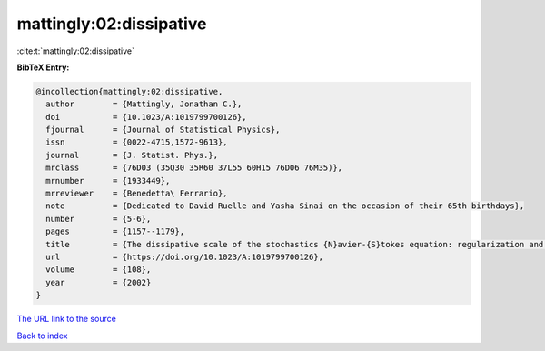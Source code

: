 mattingly:02:dissipative
========================

:cite:t:`mattingly:02:dissipative`

**BibTeX Entry:**

.. code-block:: bibtex

   @incollection{mattingly:02:dissipative,
     author        = {Mattingly, Jonathan C.},
     doi           = {10.1023/A:1019799700126},
     fjournal      = {Journal of Statistical Physics},
     issn          = {0022-4715,1572-9613},
     journal       = {J. Statist. Phys.},
     mrclass       = {76D03 (35Q30 35R60 37L55 60H15 76D06 76M35)},
     mrnumber      = {1933449},
     mrreviewer    = {Benedetta\ Ferrario},
     note          = {Dedicated to David Ruelle and Yasha Sinai on the occasion of their 65th birthdays},
     number        = {5-6},
     pages         = {1157--1179},
     title         = {The dissipative scale of the stochastics {N}avier-{S}tokes equation: regularization and analyticity},
     url           = {https://doi.org/10.1023/A:1019799700126},
     volume        = {108},
     year          = {2002}
   }
`The URL link to the source <https://doi.org/10.1023/A:1019799700126>`_


`Back to index <../By-Cite-Keys.html>`_
